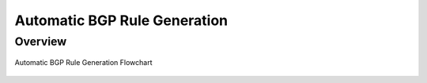 Automatic BGP Rule Generation
=============================

.. _auto-bgp-rule:

Overview
--------
.. figure:: images/ddos-mitigation.png
    :align: center

    Automatic BGP Rule Generation Flowchart
